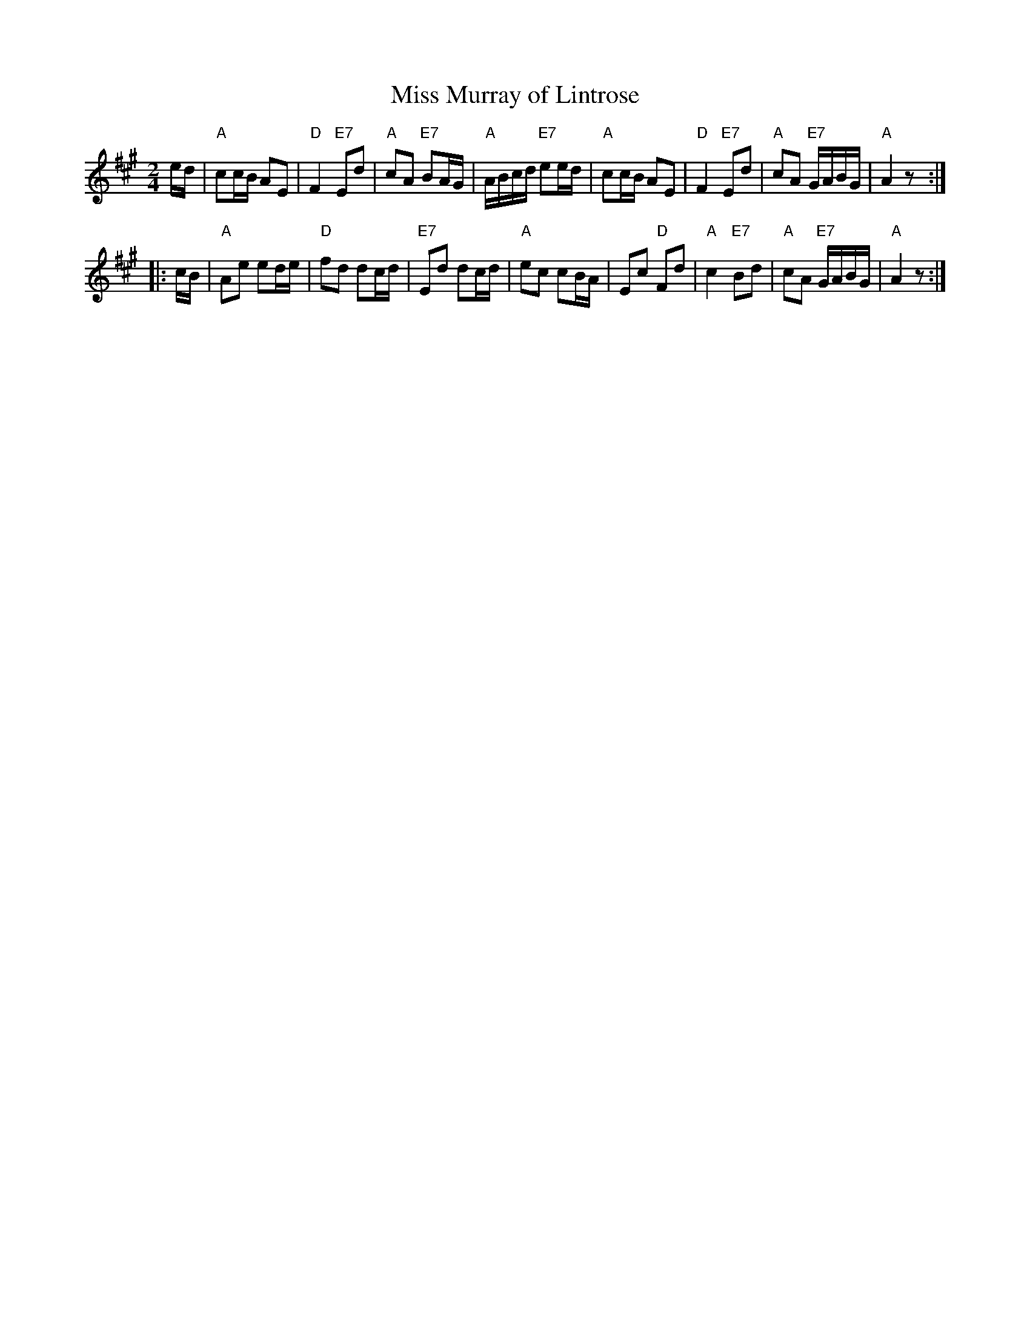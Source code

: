 X:27011
T: Miss Murray of Lintrose
R: march
S: John Bowie of Perth, 1784
B: RSCDS 27-1
M: 2/4
L: 1/16
%--------------------
K: A
   ed \
| "A"c2cB A2E2 | "D"F4 "E7"E2d2 | "A"c2A2 "E7"B2AG | "A"ABcd "E7"e2ed \
| "A"c2cB A2E2 | "D"F4 "E7"E2d2 | "A"c2A2 "E7"GABG | "A"A4 z2 :|
|: cB \
| "A"A2e2 e2de | "D"f2d2 d2cd | "E7"E2d2 d2cd | "A"e2c2 c2BA \
| E2c2 "D"F2d2 | "A"c4 "E7"B2d2 | "A"c2A2 "E7"GABG | "A"A4 z2 :|
